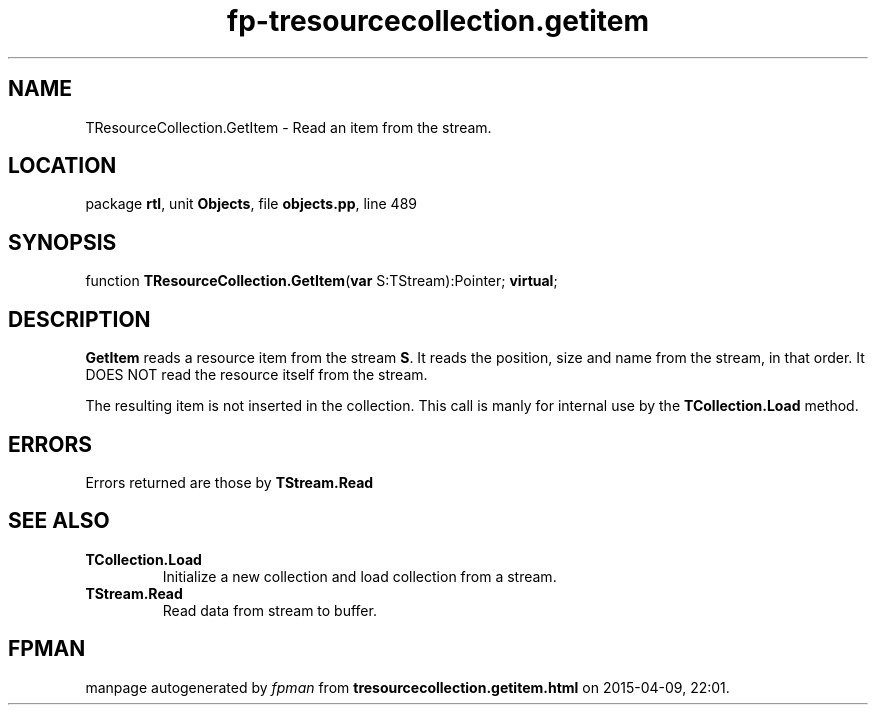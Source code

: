 .\" file autogenerated by fpman
.TH "fp-tresourcecollection.getitem" 3 "2014-03-14" "fpman" "Free Pascal Programmer's Manual"
.SH NAME
TResourceCollection.GetItem - Read an item from the stream.
.SH LOCATION
package \fBrtl\fR, unit \fBObjects\fR, file \fBobjects.pp\fR, line 489
.SH SYNOPSIS
function \fBTResourceCollection.GetItem\fR(\fBvar\fR S:TStream):Pointer; \fBvirtual\fR;
.SH DESCRIPTION
\fBGetItem\fR reads a resource item from the stream \fBS\fR. It reads the position, size and name from the stream, in that order. It DOES NOT read the resource itself from the stream.

The resulting item is not inserted in the collection. This call is manly for internal use by the \fBTCollection.Load\fR method.


.SH ERRORS
Errors returned are those by \fBTStream.Read\fR


.SH SEE ALSO
.TP
.B TCollection.Load
Initialize a new collection and load collection from a stream.
.TP
.B TStream.Read
Read data from stream to buffer.

.SH FPMAN
manpage autogenerated by \fIfpman\fR from \fBtresourcecollection.getitem.html\fR on 2015-04-09, 22:01.


